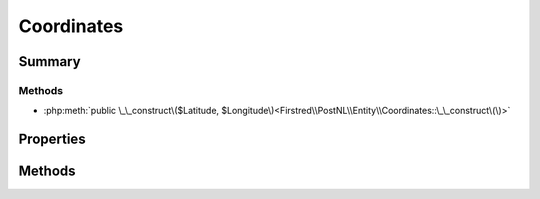 .. rst-class:: phpdoctorst

.. role:: php(code)
	:language: php


Coordinates
===========


.. php:namespace:: Firstred\PostNL\Entity

.. php:class:: Coordinates


	.. rst-class:: phpdoc-description
	
		| Class Coordinates\.
		
	
	:Parent:
		:php:class:`Firstred\\PostNL\\Entity\\AbstractEntity`
	


Summary
-------

Methods
~~~~~~~

* :php:meth:`public \_\_construct\($Latitude, $Longitude\)<Firstred\\PostNL\\Entity\\Coordinates::\_\_construct\(\)>`


Properties
----------

.. php:attr:: public defaultProperties

	:Type: string[][] 


.. php:attr:: protected static Latitude

	:Type: string | null 


.. php:attr:: protected static Longitude

	:Type: string | null 


Methods
-------

.. rst-class:: public

	.. php:method:: public __construct( $Latitude=null, $Longitude=null)
	
		
		:Parameters:
			* **$Latitude** (string)  
			* **$Longitude** (string)  

		
	
	

